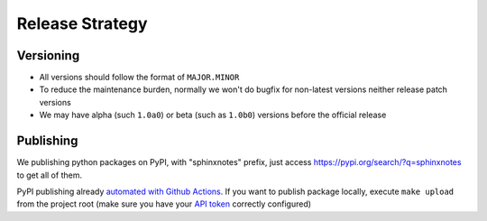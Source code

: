 ================
Release Strategy
================

Versioning
==========

- All versions should follow the format of ``MAJOR.MINOR``
- To reduce the maintenance burden, normally we won't do bugfix for non-latest
  versions neither release patch versions
- We may have alpha (such ``1.0a0``) or beta (such as ``1.0b0``) versions before
  the official release

Publishing
==========

We publishing python packages on PyPI, with "sphinxnotes" prefix, just
access https://pypi.org/search/?q=sphinxnotes to get all of them.

PyPI publishing already `automated with Github Actions`__.
If you want to publish package locally, execute ``make upload`` from the project
root (make sure you have your `API token`__ correctly configured)

__ https://github.com/sphinx-notes/cookiecutter/blob/master/%7B%7Bcookiecutter.name%7D%7D/.github/workflows/release.yml
__ https://pypi.org/help/#apitoken
